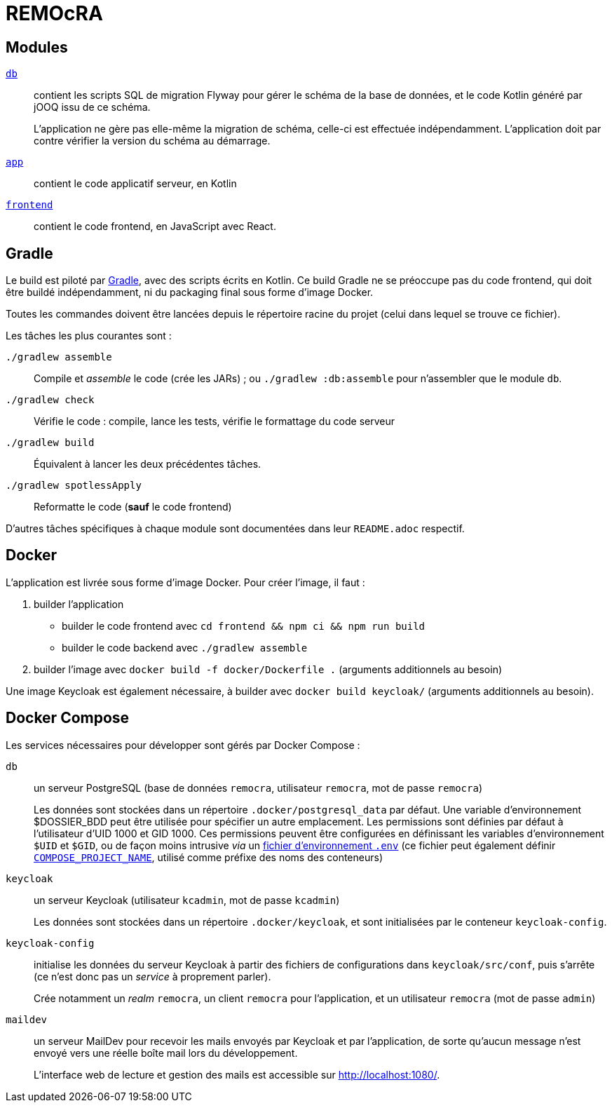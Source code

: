 = REMOcRA

== Modules

link:db/README.adoc[`db`]:: contient les scripts SQL de migration Flyway pour gérer le schéma de la base de données,
   et le code Kotlin généré par jOOQ issu de ce schéma.
+
L'application ne gère pas elle-même la migration de schéma,
celle-ci est effectuée indépendamment.
L'application doit par contre vérifier la version du schéma au démarrage.

link:app/README.adoc[`app`]:: contient le code applicatif serveur, en Kotlin

link:frontend/README.adoc[`frontend`]:: contient le code frontend, en JavaScript avec React.

== Gradle

Le build est piloté par https://www.gradle.org[Gradle], avec des scripts écrits en Kotlin.
Ce build Gradle ne se préoccupe pas du code frontend, qui doit être buildé indépendamment, ni du packaging final sous forme d'image Docker.

Toutes les commandes doivent être lancées depuis le répertoire racine du projet (celui dans lequel se trouve ce fichier).


Les tâches les plus courantes sont :

`./gradlew assemble`:: Compile et _assemble_ le code (crée les JARs) ; ou `./gradlew :db:assemble` pour n'assembler que le module `db`.
`./gradlew check`:: Vérifie le code : compile, lance les tests, vérifie le formattage du code serveur
`./gradlew build`:: Équivalent à lancer les deux précédentes tâches.
`./gradlew spotlessApply`:: Reformatte le code (**sauf** le code frontend)

D'autres tâches spécifiques à chaque module sont documentées dans leur `README.adoc` respectif.

== Docker

L'application est livrée sous forme d'image Docker.
Pour créer l'image, il faut :

. builder l'application
  * builder le code frontend avec `cd frontend && npm ci && npm run build`
  * builder le code backend avec `./gradlew assemble`
. builder l'image avec `docker build -f docker/Dockerfile .` (arguments additionnels au besoin)

Une image Keycloak est également nécessaire, à builder avec `docker build keycloak/` (arguments additionnels au besoin).

== Docker Compose

Les services nécessaires pour développer sont gérés par Docker Compose :

`db`:: un serveur PostgreSQL (base de données `remocra`, utilisateur `remocra`, mot de passe `remocra`)
+
Les données sont stockées dans un répertoire `.docker/postgresql_data` par défaut.
Une variable d'environnement $DOSSIER_BDD peut être utilisée pour spécifier un autre emplacement.
Les permissions sont définies par défaut à l'utilisateur d'UID 1000 et GID 1000.
Ces permissions peuvent être configurées en définissant les variables d'environnement `$UID` et `$GID`,
ou de façon moins intrusive _via_ un https://docs.docker.com/compose/env-file/[fichier d'environnement `.env`]
(ce fichier peut également définir https://docs.docker.com/compose/reference/envvars/#compose_project_name[`COMPOSE_PROJECT_NAME`], utilisé comme préfixe des noms des conteneurs)

`keycloak`:: un serveur Keycloak (utilisateur `kcadmin`, mot de passe `kcadmin`)
+
Les données sont stockées dans un répertoire `.docker/keycloak`, et sont initialisées par le conteneur `keycloak-config`.

`keycloak-config`:: initialise les données du serveur Keycloak à partir des fichiers de configurations dans `keycloak/src/conf`, puis s'arrête (ce n'est donc pas un _service_ à proprement parler).
+
Crée notamment un _realm_ `remocra`, un client `remocra` pour l'application, et un utilisateur `remocra` (mot de passe `admin`)

`maildev`:: un serveur MailDev pour recevoir les mails envoyés par Keycloak et par l'application, de sorte qu'aucun message n'est envoyé vers une réelle boîte mail lors du développement.
+
L'interface web de lecture et gestion des mails est accessible sur http://localhost:1080/.
